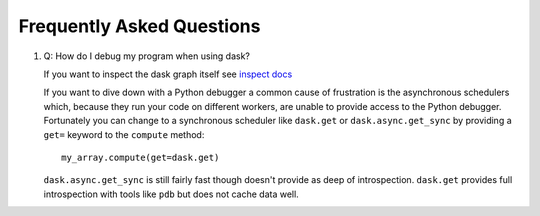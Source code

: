 Frequently Asked Questions
==========================

1.  Q: How do I debug my program when using dask?

    If you want to inspect the dask graph itself see `inspect docs`_

    If you want to dive down with a Python debugger a common cause of
    frustration is the asynchronous schedulers which, because they run your
    code on different workers, are unable to provide access to the Python
    debugger.  Fortunately you can change to a synchronous scheduler like
    ``dask.get`` or ``dask.async.get_sync`` by providing a ``get=`` keyword
    to the ``compute`` method::

        my_array.compute(get=dask.get)

    ``dask.async.get_sync`` is still fairly fast though doesn't provide as deep
    of introspection.  ``dask.get`` provides full introspection with tools like
    ``pdb`` but does not cache data well.


.. _`inspect docs`: inspect.html
